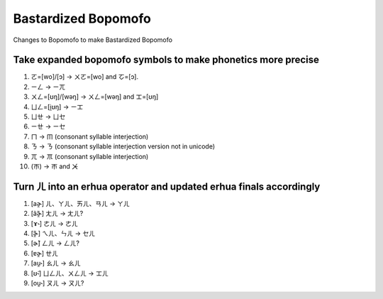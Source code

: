 Bastardized Bopomofo
====================

Changes to Bopomofo to make Bastardized Bopomofo

Take expanded bopomofo symbols to make phonetics more precise
-------------------------------------------------------------

#. ㄛ=[wo]/[ɔ] -> ㄨㄛ=[wo] and ㆦ=[ɔ].
#. ㄧㄥ -> ㄧㄫ
#. ㄨㄥ=[ʊŋ]/[wəŋ] -> ㄨㄥ=[wəŋ] and ㆲ=[ʊŋ] 
#. ㄩㄥ=[i̯ʊŋ] -> ㄧㆲ
#. ㄩㄝ -> ㄩㆤ 
#. ㄧㄝ -> ㄧㆤ
#. ㄇ -> ㆬ (consonant syllable interjection)
#. ㄋ -> ㄋ (consonant syllable interjection version not in unicode)
#. ㄫ -> ㆭ (consonant syllable interjection)
#. (ㄭ) -> ㄭ and ㆨ

Turn ㄦ into an erhua operator and updated erhua finals accordingly
-------------------------------------------------------------------

#. [aɚ̯] ㄦ、ㄚㄦ、ㄞㄦ、ㄢㄦ  -> ㄚㄦ
#. [ãɚ̯̃] ㄤㄦ -> ㄤㄦ?
#. [ɤ˞] ㄜㄦ -> ㄜㄦ
#. [ɚ̯̃] ㄟㄦ、ㄣㄦ -> ㆤㄦ
#. [ɚ̃] ㄥㄦ -> ㄥㄦ?
#. [ɐɚ̯] ㄝㄦ
#. [au̯˞] ㄠㄦ -> ㄠㄦ
#. [ʊ̃˞] ㄩㄥㄦ、ㄨㄥㄦ -> ㆲㄦ
#. [ou̯˞] ㄡㄦ -> ㄡㄦ?


